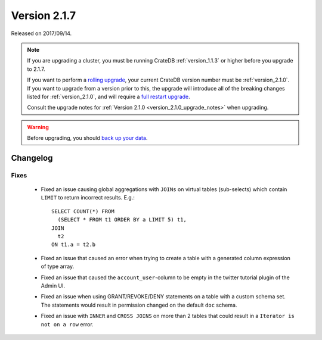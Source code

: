 .. _version_2.1.7:

=============
Version 2.1.7
=============

Released on 2017/09/14.

.. NOTE::

   If you are upgrading a cluster, you must be running CrateDB
   :ref:`version_1.1.3` or higher before you upgrade to 2.1.7.

   If you want to perform a `rolling upgrade`_, your current CrateDB version
   number must be :ref:`version_2.1.0`.  If you want to upgrade from a version
   prior to this, the upgrade will introduce all of the breaking changes listed
   for :ref:`version_2.1.0`, and will require a `full restart upgrade`_.

   Consult the upgrade notes for :ref:`Version 2.1.0
   <version_2.1.0_upgrade_notes>` when upgrading.

.. WARNING::

   Before upgrading, you should `back up your data`_.

.. _rolling upgrade: http://crate.io/docs/crate/guide/best_practices/rolling_upgrade.html
.. _full restart upgrade: http://crate.io/docs/crate/guide/best_practices/full_restart_upgrade.html
.. _back up your data: https://crate.io/a/backing-up-and-restoring-crate/

Changelog
=========

Fixes
-----

 - Fixed an issue causing global aggregations with ``JOINs`` on virtual tables
   (sub-selects) which contain ``LIMIT`` to return incorrect results. E.g.::

     SELECT COUNT(*) FROM
       (SELECT * FROM t1 ORDER BY a LIMIT 5) t1,
     JOIN
       t2
     ON t1.a = t2.b

 - Fixed an issue that caused an error when trying to create a table with a
   generated column expression of type array.

 - Fixed an issue that caused the ``account_user``-column to be empty in the
   twitter tutorial plugin of the Admin UI.

 - Fixed an issue when using GRANT/REVOKE/DENY statements on a table with a
   custom schema set. The statements would result in permission changed on the
   default ``doc`` schema.

 - Fixed an issue with ``INNER`` and ``CROSS JOINS`` on more than 2 tables that
   could result in a ``Iterator is not on a row`` error.
